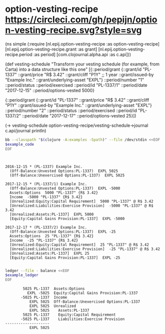 * option-vesting-recipe [[https://circleci.com/gh/pepijn/option-vesting-recipe.svg?style=svg]]


#+BEGIN_SRC bash :results raw :exports results
echo \#+BEGIN_EXAMPLE clojure
cat examples/simple.clj
echo \#+END_EXAMPLE
#+END_SRC

#+NAME: example-code
#+RESULTS:
#+BEGIN_EXAMPLE clojure
(ns simple
  (:require [nl.epij.option-vesting-recipe :as option-vesting-recipe]
            [nl.epij.option-vesting-recipe.grant :as grant]
            [nl.epij.option-vesting-recipe.period :as period]
            [com.clojournal.alpha.api :as c.api]))

(def vesting-schedule
  "Transform your vesting schedule (for example, from Carta) into a data structure like this one"
  [{::period/grant          {::grant/id               "PL-1337"
                             ::grant/price            "R$ 3.42"
                             ::grant/cliff            "P1Y" ;; 1 year
                             ::grant/issued-by        "Example Inc."
                             ::grant/underlying-asset "EXPL"}
    ::period/number         "1"
    ::period/status         ::period/exercised
    ::period/id             "PL-1337/1"
    ::period/date           "2017-12-15"
    ::period/options-vested 5000}

   {::period/grant          {::grant/id               "PL-1337"
                             ::grant/price            "R$ 3.42"
                             ::grant/cliff            "P1Y"
                             ::grant/issued-by        "Example Inc."
                             ::grant/underlying-asset "EXPL"}
    ::period/number         "2"
    ::period/status         ::period/exercised
    ::period/id             "PL-1337/2"
    ::period/date           "2017-12-17"
    ::period/options-vested 25}])

(-> vesting-schedule
    option-vesting-recipe/vesting-schedule->journal
    c.api/journal
    println)
#+END_EXAMPLE

#+BEGIN_SRC bash :var example_code=example-code :results verbatim :exports both
bb --classpath "$(clojure -A:examples -Spath)" --file /dev/stdin <<EOF
$example_code
EOF
#+END_SRC

#+NAME: example-ledger
#+RESULTS:
#+begin_example


2016-12-15 * (PL-1337) Example Inc.
  (Off-Balance:Unvested Options:PL-1337)  EXPL 5025
  (Off-Balance:Unexercised Options:PL-1337)  EXPL 5025

2017-12-15 * (PL-1337/1) Example Inc.
  (Off-Balance:Unvested Options:PL-1337)  EXPL -5000
  Assets:Options  5000 "PL-1337" {R$ 3.42}
  Income  -5000 "PL-1337" {R$ 3.42}
  [Unrealized:Equity:Capital Requirement]  5000 "PL-1337" @ R$ 3.42
  [Unrealized:Liabilities:Exercise Provision]  -5000 "PL-1337" @ R$ 3.42
  [Unrealized:Assets:PL-1337]  EXPL 5000
  [Equity:Capital Gains Provision:PL-1337]  EXPL -5000

2017-12-17 * (PL-1337/2) Example Inc.
  (Off-Balance:Unvested Options:PL-1337)  EXPL -25
  Assets:Options  25 "PL-1337" {R$ 3.42}
  Income  -25 "PL-1337" {R$ 3.42}
  [Unrealized:Equity:Capital Requirement]  25 "PL-1337" @ R$ 3.42
  [Unrealized:Liabilities:Exercise Provision]  -25 "PL-1337" @ R$ 3.42
  [Unrealized:Assets:PL-1337]  EXPL 25
  [Equity:Capital Gains Provision:PL-1337]  EXPL -25

#+end_example

#+NAME: example-ledger
#+RESULTS:

#+BEGIN_SRC bash :var example_ledger=example-ledger :results verbatim :exports both
ledger --file - balance <<EOF
$example_ledger
EOF
#+END_SRC

#+RESULTS:
#+begin_example
        5025 PL-1337  Assets:Options
          EXPL -5025  Equity:Capital Gains Provision:PL-1337
       -5025 PL-1337  Income
           EXPL 5025  Off-Balance:Unexercised Options:PL-1337
           EXPL 5025  Unrealized
           EXPL 5025    Assets:PL-1337
        5025 PL-1337    Equity:Capital Requirement
       -5025 PL-1337    Liabilities:Exercise Provision
--------------------
           EXPL 5025
#+end_example
